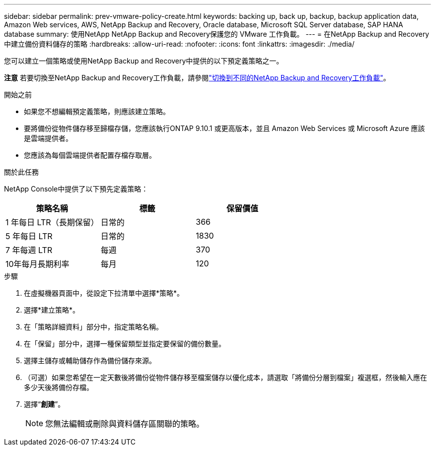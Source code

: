 ---
sidebar: sidebar 
permalink: prev-vmware-policy-create.html 
keywords: backing up, back up, backup, backup application data, Amazon Web services, AWS, NetApp Backup and Recovery, Oracle database, Microsoft SQL Server database, SAP HANA database 
summary: 使用NetApp NetApp Backup and Recovery保護您的 VMware 工作負載。 
---
= 在NetApp Backup and Recovery中建立備份資料儲存的策略
:hardbreaks:
:allow-uri-read: 
:nofooter: 
:icons: font
:linkattrs: 
:imagesdir: ./media/


[role="lead"]
您可以建立一個策略或使用NetApp Backup and Recovery中提供的以下預定義策略之一。

[]
====
*注意* 若要切換至NetApp Backup and Recovery工作負載，請參閱link:br-start-switch-ui.html["切換到不同的NetApp Backup and Recovery工作負載"]。

====
.開始之前
* 如果您不想編輯預定義策略，則應該建立策略。
* 要將備份從物件儲存移至歸檔存儲，您應該執行ONTAP 9.10.1 或更高版本，並且 Amazon Web Services 或 Microsoft Azure 應該是雲端提供者。
* 您應該為每個雲端提供者配置存檔存取層。


.關於此任務
NetApp Console中提供了以下預先定義策略：

|===
| 策略名稱 | 標籤 | 保留價值 


 a| 
1 年每日 LTR（長期保留）
 a| 
日常的
 a| 
366



 a| 
5 年每日 LTR
 a| 
日常的
 a| 
1830



 a| 
7 年每週 LTR
 a| 
每週
 a| 
370



 a| 
10年每月長期利率
 a| 
每月
 a| 
120

|===
.步驟
. 在虛擬機器頁面中，從設定下拉清單中選擇*策略*。
. 選擇*建立策略*。
. 在「策略詳細資料」部分中，指定策略名稱。
. 在「保留」部分中，選擇一種保留類型並指定要保留的備份數量。
. 選擇主儲存或輔助儲存作為備份儲存來源。
. （可選）如果您希望在一定天數後將備份從物件儲存移至檔案儲存以優化成本，請選取「將備份分層到檔案」複選框，然後輸入應在多少天後將備份存檔。
. 選擇“*創建*”。
+

NOTE: 您無法編輯或刪除與資料儲存區關聯的策略。


